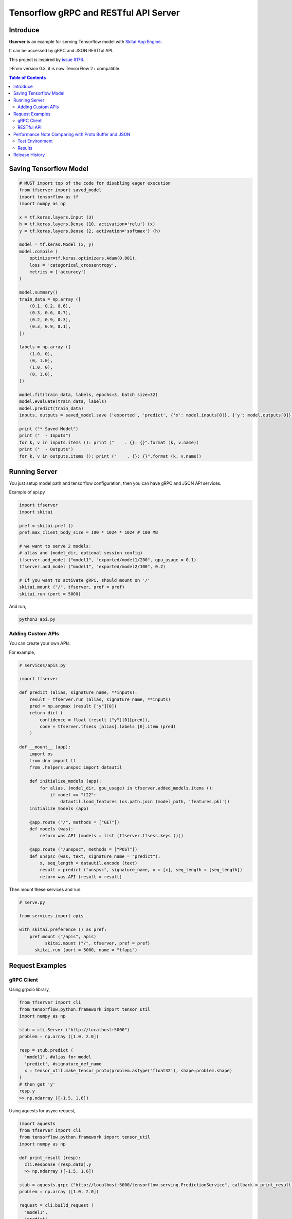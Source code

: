 ==========================================
Tensorflow gRPC and RESTful API Server
==========================================

Introduce
==============

**tfserver** is an example for serving Tensorflow model with `Skitai App Engine`_.

It can be accessed by gRPC and JSON RESTful API.

This project is inspired by `issue #176`_.

>From version 0.3, it is now TensorFlow 2+ compatible.


.. _`issue #176` : https://github.com/tensorflow/serving/issues/176
.. _`Skitai App Engine`: https://pypi.python.org/pypi/skitai
.. _dnn: https://pypi.python.org/pypi/dnn


.. contents:: Table of Contents


Saving Tensorflow Model
===================================

.. code:: python

  # MUST import top of the code for disabling eager execution
  from tfserver import saved_model
  import tensorflow as tf
  import numpy as np

  x = tf.keras.layers.Input (3)
  h = tf.keras.layers.Dense (10, activation='relu') (x)
  y = tf.keras.layers.Dense (2, activation='softmax') (h)

  model = tf.keras.Model (x, y)
  model.compile (
      optimizer=tf.keras.optimizers.Adam(0.001),
      loss = 'categorical_crossentropy',
      metrics = ['accuracy']
  )

  model.summary()
  train_data = np.array ([
      (0.1, 0.2, 0.6),
      (0.3, 0.6, 0.7),
      (0.2, 0.9, 0.3),
      (0.3, 0.9, 0.1),
  ])

  labels = np.array ([
      (1.0, 0),
      (0, 1.0),
      (1.0, 0),
      (0, 1.0),
  ])

  model.fit(train_data, labels, epochs=3, batch_size=32)
  model.evaluate(train_data, labels)
  model.predict(train_data)
  inputs, outputs = saved_model.save ('exported', 'predict', {'x': model.inputs[0]}, {'y': model.outputs[0]})

  print ("* Saved Model")
  print ("  - Inputs")
  for k, v in inputs.items (): print ("    . {}: {}".format (k, v.name))
  print ("  - Outputs")
  for k, v in outputs.items (): print ("    . {}: {}".format (k, v.name))


Running Server
===================================

You just setup model path and tensorflow configuration, then you can have gRPC and JSON API services.

Example of api.py

.. code:: python

  import tfserver
  import skitai

  pref = skitai.pref ()
  pref.max_client_body_size = 100 * 1024 * 1024 # 100 MB

  # we want to serve 2 models:
  # alias and (model_dir, optional session config)
  tfserver.add_model ("model1", "exported/model1/200", gpu_usage = 0.1)
  tfserver.add_model ("model1", "exported/model2/100", 0.2)

  # If you want to activate gRPC, should mount on '/'
  skitai.mount ("/", tfserver, pref = pref)
  skitai.run (port = 5000)

And run,

.. code:: bash

  python3 api.py


Adding Custom APIs
-------------------------------------

You can create your own APIs.

For example,

.. code:: python

  # services/apis.py

  import tfserver

  def predict (alias, signature_name, **inputs):
      result = tfserver.run (alias, signature_name, **inputs)
      pred = np.argmax (result ["y"][0])
      return dict (
          confidence = float (result ["y"][0][pred]),
          code = tfserver.tfsess [alias].labels [0].item (pred)
      )

  def __mount__ (app):
      import os
      from dnn import tf
      from .helpers.unspsc import datautil

      def initialize_models (app):
          for alias, (model_dir, gpu_usage) in tfserver.added_models.items ():
              if model == "f22":
                  datautil.load_features (os.path.join (model_path, 'features.pkl'))
      initialize_models (app)

      @app.route ("/", methods = ["GET"])
      def models (was):
          return was.API (models = list (tfserver.tfsess.keys ()))

      @app.route ("/unspsc", methods = ["POST"])
      def unspsc (was, text, signature_name = "predict"):
          x, seq_length = datautil.encode (text)
          result = predict ("unspsc", signature_name, x = [x], seq_length = [seq_length])
          return was.API (result = result)


Then mount these services and run.

.. code:: python

  # serve.py

  from services import apis

  with skitai.preference () as pref:
      pref.mount ("/apis", apis)
	    skitai.mount ("/", tfserver, pref = pref)
	skitai.run (port = 5000, name = "tfapi")


Request Examples
====================================

gRPC Client
--------------

Using grpcio library,

.. code:: python

  from tfserver import cli
  from tensorflow.python.framework import tensor_util
  import numpy as np

  stub = cli.Server ("http://localhost:5000")
  problem = np.array ([1.0, 2.0])

  resp = stub.predict (
    'model1', #alias for model
    'predict', #signature_def_name
    x = tensor_util.make_tensor_proto(problem.astype('float32'), shape=problem.shape)
  )
  # then get 'y'
  resp.y
  >> np.ndarray ([-1.5, 1.6])

Using aquests for async request,

.. code:: python

  import aquests
  from tfserver import cli
  from tensorflow.python.framework import tensor_util
  import numpy as np

  def print_result (resp):
    cli.Response (resp.data).y
    >> np.ndarray ([-1.5, 1.6])

  stub = aquests.grpc ("http://localhost:5000/tensorflow.serving.PredictionService", callback = print_result)
  problem = np.array ([1.0, 2.0])

  request = cli.build_request (
    'model1',
    'predict',
    x = problem
  )
  stub.Predict (request, 10.0)

  aquests.fetchall ()


RESTful API
-------------

Using requests,

.. code:: python

  import requests

  problem = np.array ([1.0, 2.0])
  api = requests.session ()
  resp = api.post (
    "http://localhost:5000/predict",
    json.dumps ({"x": problem.astype ("float32").tolist()}),
    headers = {"Content-Type": "application/json"}
  )
  data = json.loads (resp.text)
  data ["y"]
  >> [-1.5, 1.6]

Another,

.. code:: python

  from aquests.lib import siesta

  problem = np.array ([1.0, 2.0])
  api = siesta.API ("http://localhost:5000")
  resp = api.predict.post ({"x": problem.astype ("float32").tolist()})
  resp.data.y
  >> [-1.5, 1.6]


Performance Note Comparing with Proto Buffer and JSON
======================================================================

Test Environment
-------------------------------

- Input:

  - dtype: Float 32
  - shape: Various, From (50, 1025) To (300, 1025), Prox. Average (100, 1025)

- Output:

  - dtype: Float 32
  - shape: (60,)

- Request Threads: 16
- Requests Per Thread: 100
- Total Requests: 1,600

Results
--------------------

Average of 3 runs,

- gRPC with Proto Buffer:

  - Use grpcio
  - 11.58 seconds

- RESTful API with JSON

  - Use requests
  - 216.66 seconds

Proto Buffer is 20 times faster than JSON...


Release History
=============================

- 0.3 (2018. 6. 28): reactivate project and compatible with TF2+

- 0.2 (2020. 6. 26): integrated with dnn 0.3

- 0.1b8 (2018. 4. 13): fix grpc trailers, skitai upgrade is required

- 0.1b6 (2018. 3. 19): found works only grpcio 1.4.0

- 0.1b3 (2018. 2. 4): add @app.umounted decorator for clearing resource

- 0.1b2: remove self.tfsess.run (tf.global_variables_initializer())

- 0.1b1 (2018. 1. 28): Beta release

- 0.1a (2018. 1. 4): Alpha release



